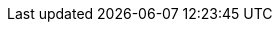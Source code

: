 ++++
<script inline>
    function getContentPreviewClass(additionalDefaultContent) {
      return class extends Polymer.Element {

        static get properties() {
          return {
            hidesource: {
              type: Boolean,
              reflectToAttribute: true
            },

            raw: {
              type: Boolean,
              value: false,
              reflectToAttribute: true,
              observer: '_updateContent'
            },

            shadyDisclaimer: {
              type: Boolean,
              value: false,
              reflectToAttribute: true
            }
          }
        }

        static get template() {

          return Polymer.html`
            <style>
              :host {
                display: block;
              }

              #preview {
                display: flex;
                border-radius: var(--lumo-border-radius-m);
                overflow: hidden;
                align-items: flex-end;
                position: relative;
                z-index: 0;
              }

              :host(:not([hidesource])) #preview {
                padding: 1.2rem;
                margin-bottom: calc(-1.5rem - 4px);
                border: 1px solid var(--color-aluminium);
                border-radius: 4px;
              }

              :host(.block) #preview {
                display: block;
              }

              :host(.background-shade) #preview {
                background-color: var(--lumo-shade-5pct);
              }

              #source {
                z-index: 1;
                position: relative;
              }

              /* Content styles */
              .color-swatch {
                display: inline-block;
                width: 0.75em;
                height: 0.75em;
                border-radius: 50%;
                box-shadow: 0 0 0 1px var(--lumo-shade-20pct);
                margin-right: 0.2em;
              }

              #preview > span:not(.color-swatch):not([class^="size"]):not([class^="space"]):not([theme~="badge"]):not(.font-icon) {
                display: inline-flex;
                align-items: center;
                justify-content: center;
                width: 100%;
                height: 3.5em;
                font-size: var(--lumo-font-size-s);
                font-weight: 500;
              }

              .custom-properties {
                font-size: var(--lumo-font-size-s);
                border-left: 4px solid var(--lumo-shade-10pct);
                background-color: var(--lumo-shade-5pct);
                padding: 1em 2em;
                margin: 0;
              }

              .box {
                display: inline-flex;
                align-items: center;
                justify-content: center;
                font-weight: 600;
                color: var(--lumo-secondary-text-color);
                width: var(--lumo-size-xl);
                height: var(--lumo-size-xl);
                margin: var(--lumo-space-xl);
                border-radius: var(--lumo-border-radius-m);
                background-color: var(--lumo-tint-5pct);
              }

              .radius {
                background-color: var(--lumo-contrast-20pct);
              }

              span[class^="space"],
              span[class^="size"] {
                background-color: var(--lumo-contrast-10pct);
                display: flex;
                flex: none;
                align-items: center;
                justify-content: center;
                margin: 0.25rem;
                font-size: var(--lumo-font-size-xs);
                color: var(--lumo-secondary-text-color);
                background-clip: content-box;
                position: relative;
                font-weight: 600;
                box-sizing: content-box;
              }

              /* Weaker selector since these should be overridable by Sizing demo */
              [class^="space"],
              [class^="size"] {
                width: 2rem;
                height: 2rem;
              }

              span[class^="space"] {
                background-color: var(--lumo-base-color);
              }

              span[class^="space"]::before {
                content: "";
                position: absolute;
                z-index: -1;
                top: 0;
                right: 0;
                bottom: 0;
                left: 0;
                background-color: var(--lumo-contrast-10pct);
              }

              #preview h2 {
                border: none;
              }
            </style>

            ${additionalDefaultContent}


            <div id="preview"></div>

            <div id="shady-disclaimer" class="admonitionblock note" hidden="[[_shouldHideShadyDisclaimer(shadyDisclaimer)]]" style="margin-bottom: -1rem">
              <p>
                The demo above might appear differently on browsers without native Shadow DOM support
                due to leaking unscoped styles from the host environment.
                This isn't an issue with Vaadin applications in general. Sorry for the inconvenience.
              </p>
            </div>

            <div id="source" hidden="[[hidesource]]">
              <slot></slot>
            </div>
          `;
        }

        _updateContent(raw) {
          this.$.preview.innerHTML = raw ? this.innerHTML : this.textContent;
          // Edge shady CSS workaround to make the dynamically included custom-style styles to affect example content elements
          // Removing custom-style tags from the content isn't an option as that would make any selectors within the contained style tags global on shady

          Array.from(this.$.preview.querySelectorAll('*')).forEach(element => {
            element.classList.remove('style-scope');
          });
        }

        _shouldHideShadyDisclaimer(shadyDisclaimer) {
          return !shadyDisclaimer || Polymer.Settings.useShadow;
        }
      };
    };

    const lumoIconClass = class extends Polymer.Element {
      static get template() {
        return Polymer.html`
          <style>
            :host {
              display: inline-flex;
              flex-direction: column;
              align-items: center;
              cursor: pointer;
              position: relative;
              border-radius: var(--lumo-border-radius-m);
            }
            :host(:hover:not(:focus)) {
              background-color: var(--lumo-contrast-5pct);
            }
            :host(:focus) {
              z-index: 1;
              outline: none;
              box-shadow: 0 0 0 2px var(--lumo-primary-color-50pct);
              cursor: default;
            }
            .samples > div {
              display: flex;
              align-items: center;
            }
            iron-icon.s {
              --iron-icon-width: var(--lumo-icon-size-s);
              --iron-icon-height: var(--lumo-icon-size-s);
              margin: 8px;
            }
            iron-icon.m {
              --iron-icon-width: var(--lumo-icon-size-m);
              --iron-icon-height: var(--lumo-icon-size-m);
              margin: 6px;
            }
            iron-icon.l {
              --iron-icon-width: var(--lumo-icon-size-l);
              --iron-icon-height: var(--lumo-icon-size-l);
              margin: 4px;
            }
            .samples > .font-icon span {
              font-family: lumo-icons;
              line-height: 1;
            }
            span.s {
              font-size: var(--lumo-icon-size-s);
              margin: 8px;
            }
            span.m {
              font-size: var(--lumo-icon-size-m);
              margin: 6px;
            }
            span.l {
              font-size: var(--lumo-icon-size-l);
              margin: 4px;
            }
            :host([format="font"]) .svg,
            :host([format="svg"]) .font-icon {
              display: none;
            }
            h4 {
              text-transform: capitalize;
              margin: -0.5em 0 0.5em;
              font-size: var(--lumo-font-size-xs);
              font-weight: 400;
              color: var(--lumo-secondary-text-color);
            }
            .code {
              font-size: var(--lumo-font-size-xs);
              line-height: var(--lumo-line-height-xs);
              position: absolute;
              left: 0;
              top: 100%;
              opacity: 0;
              background-color: var(--lumo-base-color);
              background-image: linear-gradient(var(--lumo-contrast-5pct), var(--lumo-contrast-5pct));
              pointer-events: none;
              border-radius: var(--lumo-border-radius-m);
              padding: 0.5em 0.75em;
              margin: 0.4em 0;
              min-width: 100%;
              box-sizing: border-box;
              box-shadow: var(--lumo-box-shadow-s);
              transition: opacity 120ms;
            }
            :host(:focus) .code {
              opacity: 1;
              pointer-events: auto;
            }
          </style>
          <div class="samples">
            <div class="svg">
              <iron-icon icon="lumo:[[name]]" class="l"></iron-icon>
              <iron-icon icon="lumo:[[name]]" class="m"></iron-icon>
              <iron-icon icon="lumo:[[name]]" class="s"></iron-icon>
              <div class="code">
                &lt;iron-icon icon="<b>lumo:[[name]]</b>"&gt;&lt;/iron-icon&gt;
              </div>
            </div>
            <div class="font-icon">
              <span class$="[[name]] l"></span>
              <span class$="[[name]] m"></span>
              <span class$="[[name]] s"></span>
              <div class="code">
                content: <b>var(--lumo-icons-[[name]])</b>;
              </div>
            </div>
          </div>
          <h4>[[formatName(name)]]</h4>
        `;
      }

      static get properties() {
        return {
          name: String
        };
      }

      ready() {
        super.ready();
        this.setAttribute('tabindex', 0);
        const style = document.createElement('style');
        style.innerHTML = `.${this.name}::before {content: var(--lumo-icons-${this.name})}`;
        this.shadowRoot.appendChild(style);
      }

      formatName(name) {
        return name.replace('-', ' ');
      }
    };

    const lumoIconsViewerClass = class extends Polymer.Element {
      static get properties() {
        return {
          format: {
            type: String,
            value: 'svg'
          },

          icons: {
            type: Array,
            value: () => {
              const iconsets = new Polymer.IronMeta({type: 'iconset'}).list.filter(i => i.name == 'lumo');
              return iconsets[0].getIconNames().map((name) => name.split(':')[1]);
            }
          }
        };
      }

      static get template() {
        return Polymer.html`
          <style>
            .lumo-icons {
              display: flex;
              flex-wrap: wrap;
              margin: 0 -1em;
            }
            .lumo-icons lumo-icon {
              flex: auto;
              margin: 1em;
            }
          </style>

          <p theme="font-size-s">
            <select value="{{format::change}}">
              <option value="svg">SVG</option>
              <option value="font">Font</option>
            </select>

            (Click/focus an icon to view details)
          </p>

          <div class="lumo-icons">
            <dom-repeat id="lumo-icons" items="[[icons]]">
              <template>
                <lumo-icon name="[[item]]" format$="{{format}}"></lumo-icon>
              </template>
            </dom-repeat>
          </div>
        `;
      }
    };

    function ensureDefined(is, clazz) {
      if (!customElements.get(is)) {
        customElements.define(is, clazz);
      }
    }

    function ensureRegistered(url, module) {
      if (Polymer.DomModule.prototype.modules[module]) {
        return Promise.resolve();
      } else {
        return fetch(url)
          .then(res => res.text())
          .then(html => {
            const div = document.createElement('div');
            div.innerHTML = html;

            const domModule = div.querySelector(`#${module}`);
            domModule && domModule.register();

            Array.from(div.querySelectorAll('custom-style'))
              .forEach(customStyle => document.body.appendChild(customStyle));
          });
      }
    }

    ensureDefined('lumo-icon', lumoIconClass);
    ensureDefined('lumo-icons-viewer', lumoIconsViewerClass);

    Promise.all([
      ensureRegistered('frontend/bower_components/vaadin-lumo-styles/badge.html', 'lumo-badge'),
      ensureRegistered('frontend/bower_components/vaadin-lumo-styles/color.html', 'lumo-color'),
      ensureRegistered('frontend/bower_components/vaadin-lumo-styles/typography.html', 'lumo-typography')
    ]).finally(() =>
      ensureDefined('content-preview', getContentPreviewClass(Polymer.html`<style include="lumo-typography lumo-color lumo-badge"></style>`))
    );

    Promise.all([
      ensureRegistered('frontend/bower_components/vaadin-material-styles/color.html', 'material-color-light'),
      ensureRegistered('frontend/bower_components/vaadin-material-styles/typography.html', 'material-typography'),
    ]).finally(() =>
      ensureDefined('content-preview-md', getContentPreviewClass(Polymer.html`<style include="material-typography material-color-light"></style>`))
    );
</script>
++++
